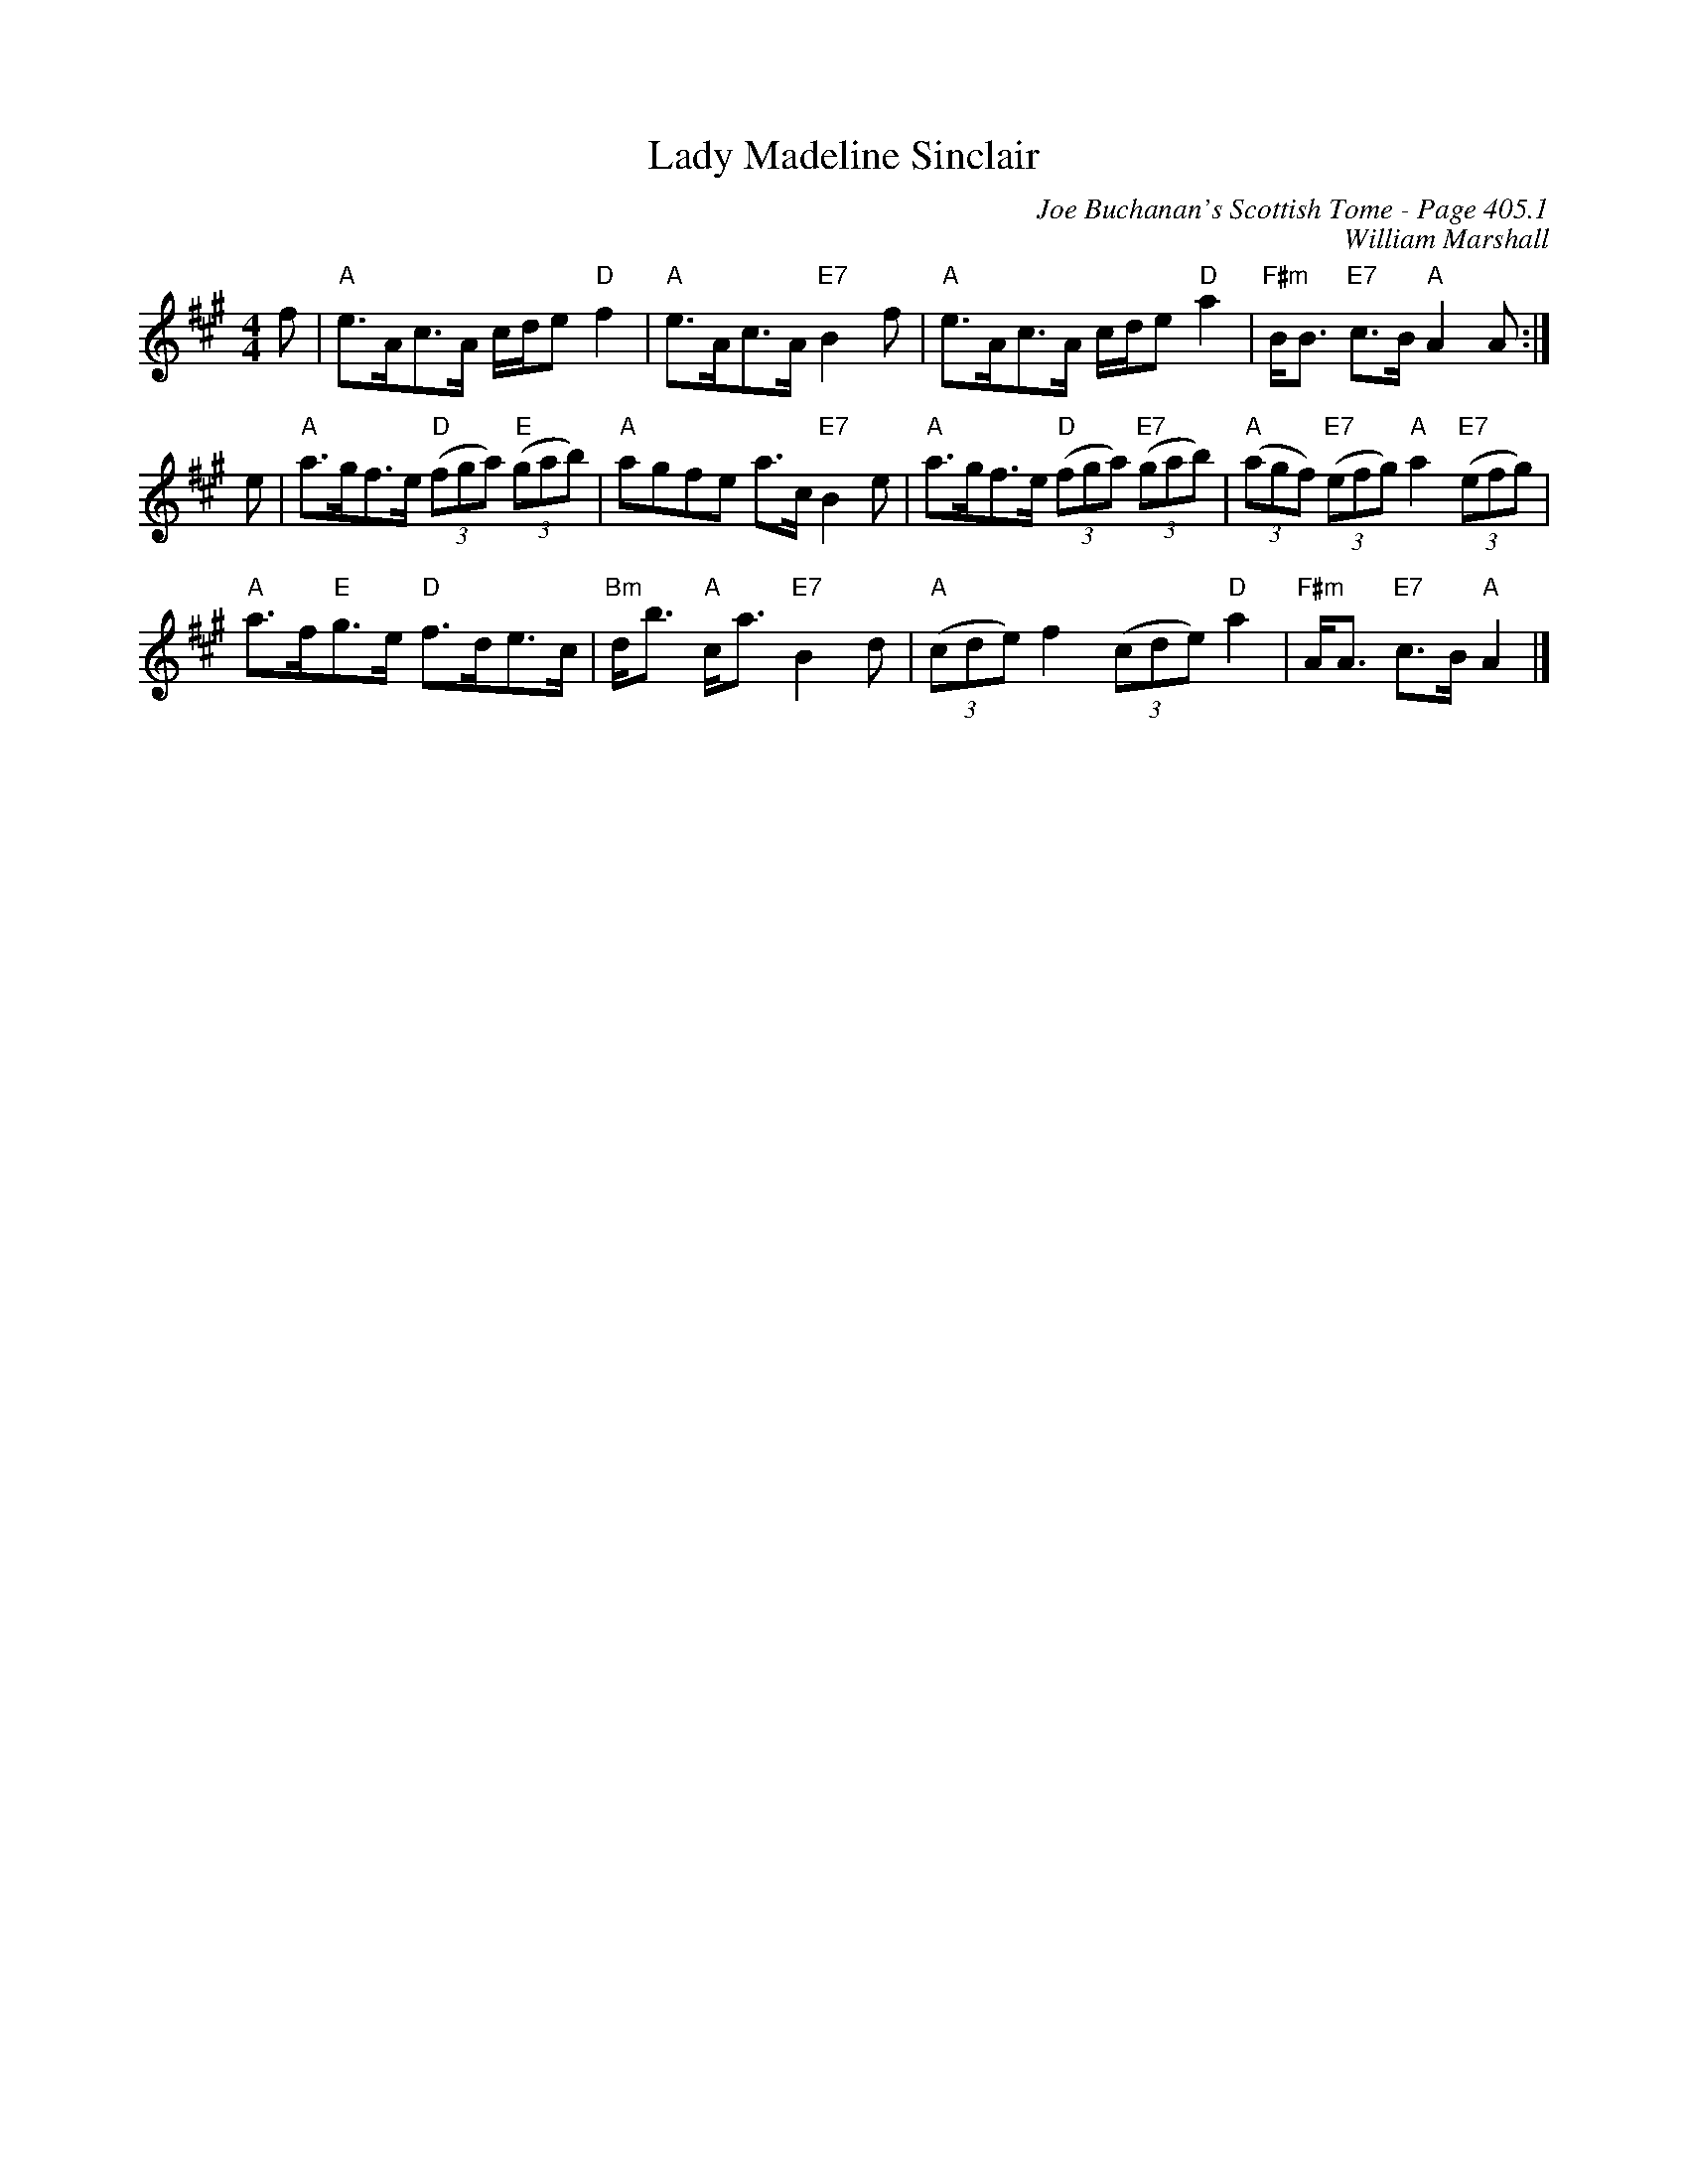 X:835
T:Lady Madeline Sinclair
C:Joe Buchanan's Scottish Tome - Page 405.1
I:405 1
C:William Marshall
R:Strathspey
Z:Carl Allison
L:1/8
M:4/4
K:A
f | "A"e>Ac>A c/d/e "D"f2 | "A"e>Ac>A "E7"B2 f | "A"e>Ac>A c/d/e "D"a2 | "F#m"B<B "E7"c>B "A"A2 A :|
e | "A"a>gf>e "D"((3fga) "E"((3gab) | "A"agfe a>c "E7"B2 e | "A"a>gf>e "D"((3fga) "E7"((3gab) | "A"((3agf) "E7"((3efg) "A"a2 "E7"((3efg) |
"A"a>f"E"g>e "D"f>de>c | "Bm"d<b "A"c<a "E7"B2 d | "A"((3cde) f2 ((3cde) "D"a2 | "F#m"A<A "E7"c>B "A"A2 |]
